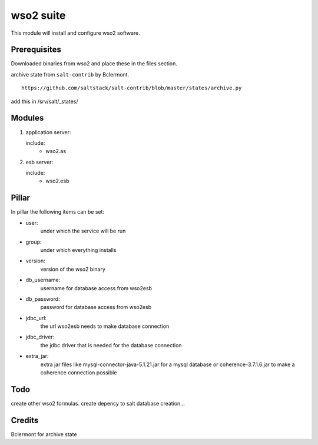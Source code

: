 wso2 suite
==========

This module will install and configure wso2 software.

Prerequisites
-------------

Downloaded binaries from wso2 and place these in the files section.

archive state from ``salt-contrib`` by Bclermont.
::

   https://github.com/saltstack/salt-contrib/blob/master/states/archive.py

add this in /srv/salt/_states/

Modules
-------

1. application server: 

   include:
      - wso2.as

2. esb server: 

   include:
      - wso2.esb


Pillar
------

In pillar the following items can be set:

- user:
      under which the service will be run
- group:
      under which everything installs
- version:
      version of the wso2 binary
- db_username:
      username for database access from wso2esb
- db_password:
      password for database access from wso2esb
- jdbc_url:
      the url wso2esb needs to make database connection
- jdbc_driver:
      the jdbc driver that is needed for the database connection
- extra_jar:
      extra jar files like mysql-connector-java-5.1.21.jar for a mysql database
      or coherence-3.7.1.6.jar to make a coherence connection possible

Todo
----

create other wso2 formulas.
create depency to salt database creation...

Credits
-------

Bclermont for archive state
